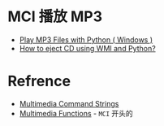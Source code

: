 * MCI 播放 MP3
  + [[https://lawlessguy.wordpress.com/2016/02/10/play-mp3-files-with-python-windows/][Play MP3 Files with Python ( Windows )]]
  + [[https://stackoverflow.com/questions/3174349/how-to-eject-cd-using-wmi-and-python][How to eject CD using WMI and Python?]]

* Refrence
  + [[https://docs.microsoft.com/zh-cn/windows/desktop/Multimedia/multimedia-command-strings][Multimedia Command Strings]]
  + [[https://docs.microsoft.com/zh-cn/windows/desktop/Multimedia/multimedia-functions][Multimedia Functions]] - ~MCI~ 开头的 
